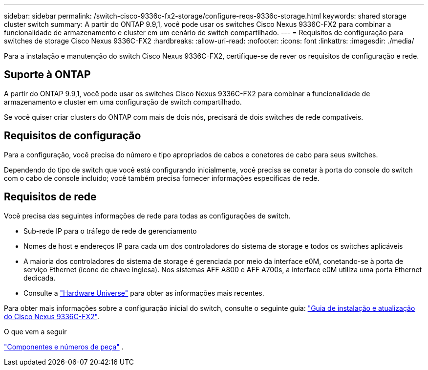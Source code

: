 ---
sidebar: sidebar 
permalink: /switch-cisco-9336c-fx2-storage/configure-reqs-9336c-storage.html 
keywords: shared storage cluster switch 
summary: A partir do ONTAP 9.9,1, você pode usar os switches Cisco Nexus 9336C-FX2 para combinar a funcionalidade de armazenamento e cluster em um cenário de switch compartilhado. 
---
= Requisitos de configuração para switches de storage Cisco Nexus 9336C-FX2
:hardbreaks:
:allow-uri-read: 
:nofooter: 
:icons: font
:linkattrs: 
:imagesdir: ./media/


[role="lead"]
Para a instalação e manutenção do switch Cisco Nexus 9336C-FX2, certifique-se de rever os requisitos de configuração e rede.



== Suporte à ONTAP

A partir do ONTAP 9.9,1, você pode usar os switches Cisco Nexus 9336C-FX2 para combinar a funcionalidade de armazenamento e cluster em uma configuração de switch compartilhado.

Se você quiser criar clusters do ONTAP com mais de dois nós, precisará de dois switches de rede compatíveis.



== Requisitos de configuração

Para a configuração, você precisa do número e tipo apropriados de cabos e conetores de cabo para seus switches.

Dependendo do tipo de switch que você está configurando inicialmente, você precisa se conetar à porta do console do switch com o cabo de console incluído; você também precisa fornecer informações específicas de rede.



== Requisitos de rede

Você precisa das seguintes informações de rede para todas as configurações de switch.

* Sub-rede IP para o tráfego de rede de gerenciamento
* Nomes de host e endereços IP para cada um dos controladores do sistema de storage e todos os switches aplicáveis
* A maioria dos controladores do sistema de storage é gerenciada por meio da interface e0M, conetando-se à porta de serviço Ethernet (ícone de chave inglesa). Nos sistemas AFF A800 e AFF A700s, a interface e0M utiliza uma porta Ethernet dedicada.
* Consulte a https://hwu.netapp.com["Hardware Universe"] para obter as informações mais recentes.


Para obter mais informações sobre a configuração inicial do switch, consulte o seguinte guia: https://www.cisco.com/c/en/us/td/docs/dcn/hw/nx-os/nexus9000/9336c-fx2-e/cisco-nexus-9336c-fx2-e-nx-os-mode-switch-hardware-installation-guide.html["Guia de instalação e atualização do Cisco Nexus 9336C-FX2"].

.O que vem a seguir
link:components-9336c-storage.html["Componentes e números de peça"] .
